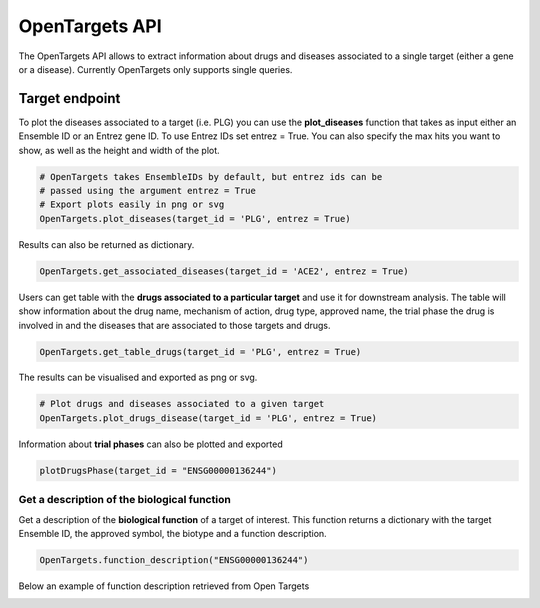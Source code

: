 OpenTargets API
===============

The OpenTargets API allows to extract information about drugs and diseases associated to a single target (either a gene or a disease). Currently OpenTargets only supports single queries.

Target endpoint
***************

To plot the diseases associated to a target (i.e. PLG) you can use the **plot_diseases** function that takes as input either an Ensemble ID or an Entrez gene ID. To use Entrez IDs set entrez = True. You can also specify the max hits you want to show, as well as the height and width of the plot.

.. code:: python

	# OpenTargets takes EnsembleIDs by default, but entrez ids can be 
	# passed using the argument entrez = True
	# Export plots easily in png or svg
	OpenTargets.plot_diseases(target_id = 'PLG', entrez = True) 
	
.. image:: ../Pictures/Plot_diseases.png
    :width: 500px
    :align: center
    :height: 300px
    :alt: alternate text

Results can also be returned as dictionary.

.. code:: python
	
	OpenTargets.get_associated_diseases(target_id = 'ACE2', entrez = True)


Users can get table with the **drugs associated to a particular target** and use it for downstream analysis. The table will show information about the drug name, mechanism of action, drug type, approved name, the trial phase the drug is involved in and the diseases that are associated to those targets and drugs.


.. code:: python

	OpenTargets.get_table_drugs(target_id = 'PLG', entrez = True)
	
.. image:: ../Pictures/Get_table_drugs.png
    :width: 700px
    :align: center
    :height: 180px
    :alt: alternate text

The results can be visualised and exported as png or svg.

.. code:: python

	# Plot drugs and diseases associated to a given target
	OpenTargets.plot_drugs_disease(target_id = 'PLG', entrez = True)
	
.. image:: ../Pictures/PLot_drug_disease.png
    :width: 390px
    :align: center
    :height: 460px
    :alt: alternate text
	
	
	
Information about **trial phases** can also be plotted and exported

.. code:: python
	
	plotDrugsPhase(target_id = "ENSG00000136244")
	
	
.. image:: ../Pictures/Drug_phase.png
    :width: 300px
    :align: center
    :height: 500px
    :alt: alternate text


Get a description of the biological function
---------------------------------------------

Get a description of the **biological function** of a target of interest. This function returns a dictionary with the target Ensemble ID, the approved symbol, the biotype and a function description.

.. code:: python
	
	OpenTargets.function_description("ENSG00000136244")

Below an example of function description retrieved from Open Targets

.. image:: ../Pictures/Biological_function.png
    :width: 600px
    :align: center
    :height: 100px
    :alt: alternate text
	

 





